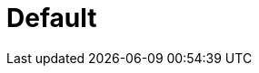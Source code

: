 = Default
:page-layout: toolboxes
:page-tags: catalog, toolbox, discoverer-kub-default
:parent-catalogs: discoverer-kub
:description: Unkown test case
:page-illustration: ROOT:default.jpg